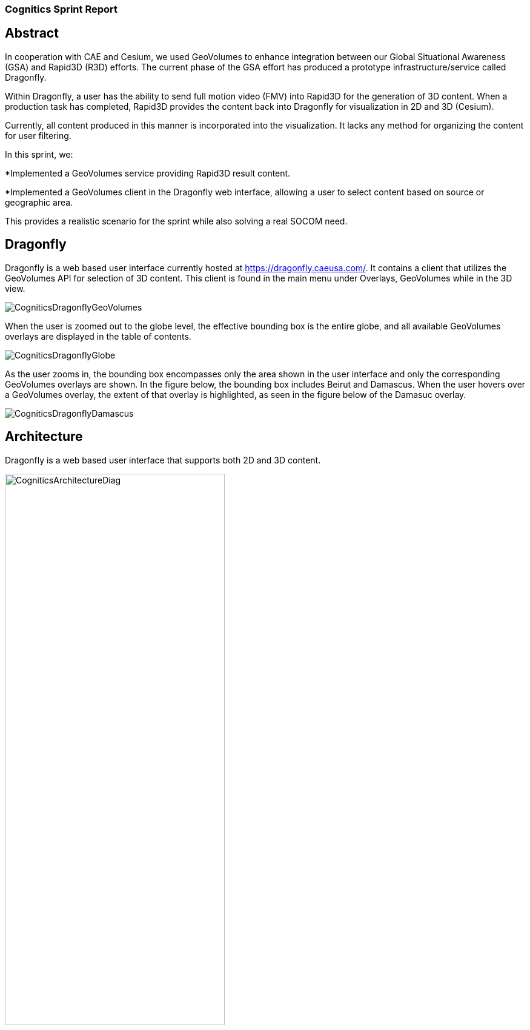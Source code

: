 === Cognitics Sprint Report

== Abstract
In cooperation with CAE and Cesium, we used GeoVolumes to enhance integration between our Global Situational Awareness (GSA) and Rapid3D (R3D) efforts. The current phase of the GSA effort has produced a prototype infrastructure/service called Dragonfly.

Within Dragonfly, a user has the ability to send full motion video (FMV) into Rapid3D for the generation of 3D content. When a production task has completed, Rapid3D provides the content back into Dragonfly for visualization in 2D and 3D (Cesium).

Currently, all content produced in this manner is incorporated into the visualization. It lacks any method for organizing the content for user filtering.

In this sprint, we:

*Implemented a GeoVolumes service providing Rapid3D result content.

*Implemented a GeoVolumes client in the Dragonfly web interface, allowing a user to select content based on source or geographic area.

This provides a realistic scenario for the sprint while also solving a real SOCOM need.


== Dragonfly

Dragonfly is a web based user interface currently hosted at https://dragonfly.caeusa.com/.  It contains a client that utilizes the GeoVolumes API for selection of 3D content. This client is found in the main menu under Overlays, GeoVolumes while in the 3D view.

image::images/CogniticsDragonflyGeoVolumes.png[align="center"]

When the user is zoomed out to the globe level, the effective bounding box is the entire globe, and all available GeoVolumes overlays are displayed in the table of contents.

image::images/CogniticsDragonflyGlobe.png[align="center"]

As the user zooms in, the bounding box encompasses only the area shown in the user interface and only the corresponding GeoVolumes overlays are shown.  In the figure below, the bounding box includes Beirut and Damascus.  When the user hovers over a GeoVolumes overlay, the extent of that overlay is highlighted, as seen in the figure below of the Damasuc overlay.

image::images/CogniticsDragonflyDamascus.png[align="center"]

== Architecture

Dragonfly is a web based user interface that supports both 2D and 3D content.

image::images/CogniticsArchitectureDiag.PNG[align="center",width=65%]

== Damascus, Syria Vricon SurfaceMesh

The 3D content of Damascus, Syria is a SurfaceMesh provided by Vricon.


== Fort Story Rapid 3D Data

The Fort Story dataset is constructed from full motion video (FMV) that has been sent through the Rapid3D process to generate the 3D content.

1.	Did you retest anything that was tested in the Pilot, but with a slight variation (and what was the outcome)?
2.	Did you test any gaps in what was tested in the Pilot (and what was the outcome)?

5.	In cases where the Pilot Spec was defective or confusing, contained a gap, or needs to be extended, did you document your findings so that a Change Request can be written against the Pilot Spec?
6.	Did you conduct any performance testing to gain insight into what bottlenecks might hinder scalability?
7.	Other testing that doesn’t fall into any of these categories?
